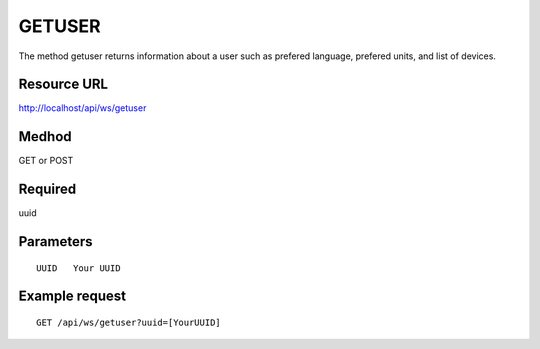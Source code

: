 GETUSER
=======

The method getuser returns information about a user such as prefered language, prefered units, and list of devices.


Resource URL
^^^^^^^^^^^^

http://localhost/api/ws/getuser


Medhod
^^^^^^

GET or POST

Required
^^^^^^^^

uuid


Parameters
^^^^^^^^^^

::

 UUID   Your UUID 

Example request
^^^^^^^^^^^^^^^

::

 GET /api/ws/getuser?uuid=[YourUUID]



